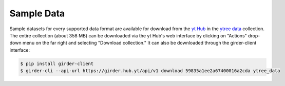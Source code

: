.. _sample-data:

Sample Data
===========

Sample datasets for every supported data format are available for download
from the `yt Hub <https://girder.hub.yt/>`__ in the
`ytree data <https://girder.hub.yt/#collection/59835a1ee2a67400016a2cda>`__
collection.  The entire collection (about 358 MB) can be downloaded
via the yt Hub's web interface by clicking on "Actions" drop-down menu on
the far right and selecting "Download collection."  It can also be downloaded
through the girder-client interface:

.. code-block:: bash

   $ pip install girder-client
   $ girder-cli --api-url https://girder.hub.yt/api/v1 download 59835a1ee2a67400016a2cda ytree_data
